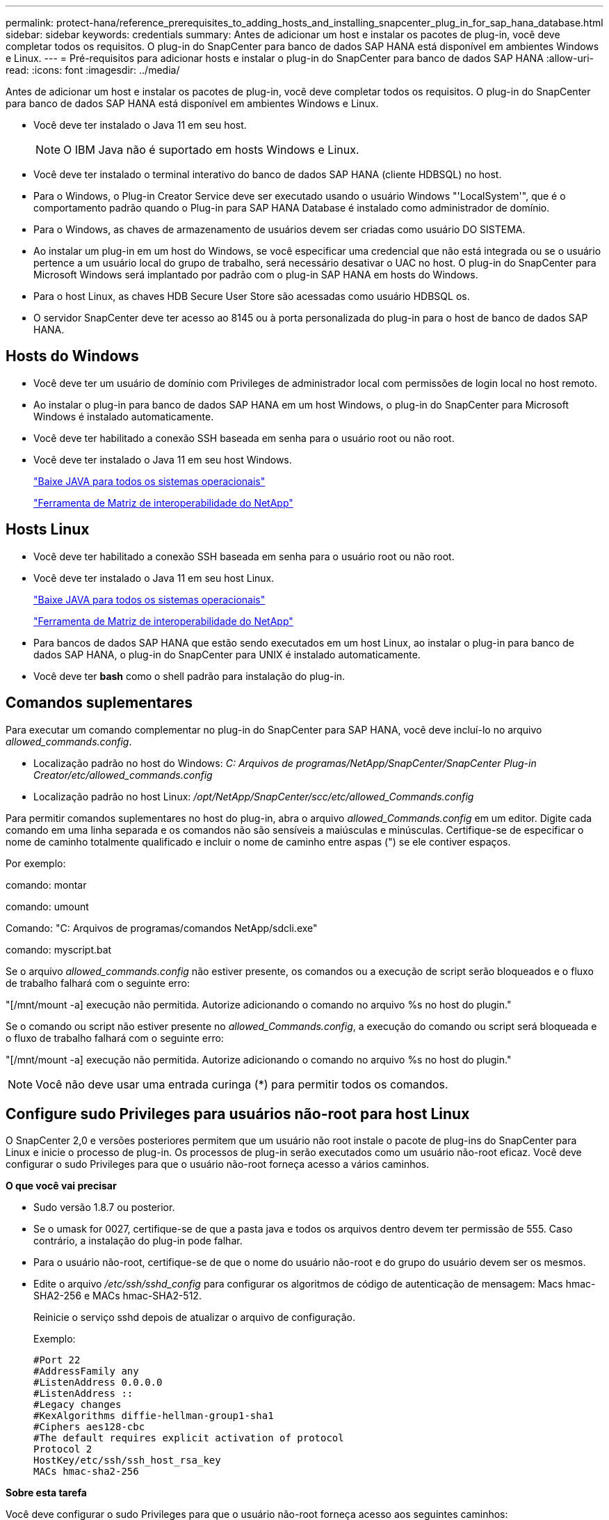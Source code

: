 ---
permalink: protect-hana/reference_prerequisites_to_adding_hosts_and_installing_snapcenter_plug_in_for_sap_hana_database.html 
sidebar: sidebar 
keywords: credentials 
summary: Antes de adicionar um host e instalar os pacotes de plug-in, você deve completar todos os requisitos. O plug-in do SnapCenter para banco de dados SAP HANA está disponível em ambientes Windows e Linux. 
---
= Pré-requisitos para adicionar hosts e instalar o plug-in do SnapCenter para banco de dados SAP HANA
:allow-uri-read: 
:icons: font
:imagesdir: ../media/


[role="lead"]
Antes de adicionar um host e instalar os pacotes de plug-in, você deve completar todos os requisitos. O plug-in do SnapCenter para banco de dados SAP HANA está disponível em ambientes Windows e Linux.

* Você deve ter instalado o Java 11 em seu host.
+

NOTE: O IBM Java não é suportado em hosts Windows e Linux.

* Você deve ter instalado o terminal interativo do banco de dados SAP HANA (cliente HDBSQL) no host.
* Para o Windows, o Plug-in Creator Service deve ser executado usando o usuário Windows "'LocalSystem'", que é o comportamento padrão quando o Plug-in para SAP HANA Database é instalado como administrador de domínio.
* Para o Windows, as chaves de armazenamento de usuários devem ser criadas como usuário DO SISTEMA.
* Ao instalar um plug-in em um host do Windows, se você especificar uma credencial que não está integrada ou se o usuário pertence a um usuário local do grupo de trabalho, será necessário desativar o UAC no host. O plug-in do SnapCenter para Microsoft Windows será implantado por padrão com o plug-in SAP HANA em hosts do Windows.
* Para o host Linux, as chaves HDB Secure User Store são acessadas como usuário HDBSQL os.
* O servidor SnapCenter deve ter acesso ao 8145 ou à porta personalizada do plug-in para o host de banco de dados SAP HANA.




== Hosts do Windows

* Você deve ter um usuário de domínio com Privileges de administrador local com permissões de login local no host remoto.
* Ao instalar o plug-in para banco de dados SAP HANA em um host Windows, o plug-in do SnapCenter para Microsoft Windows é instalado automaticamente.
* Você deve ter habilitado a conexão SSH baseada em senha para o usuário root ou não root.
* Você deve ter instalado o Java 11 em seu host Windows.
+
http://www.java.com/en/download/manual.jsp["Baixe JAVA para todos os sistemas operacionais"]

+
https://imt.netapp.com/matrix/imt.jsp?components=121074;&solution=1257&isHWU&src=IMT["Ferramenta de Matriz de interoperabilidade do NetApp"]





== Hosts Linux

* Você deve ter habilitado a conexão SSH baseada em senha para o usuário root ou não root.
* Você deve ter instalado o Java 11 em seu host Linux.
+
http://www.java.com/en/download/manual.jsp["Baixe JAVA para todos os sistemas operacionais"]

+
https://imt.netapp.com/matrix/imt.jsp?components=121073;&solution=1257&isHWU&src=IMT["Ferramenta de Matriz de interoperabilidade do NetApp"]

* Para bancos de dados SAP HANA que estão sendo executados em um host Linux, ao instalar o plug-in para banco de dados SAP HANA, o plug-in do SnapCenter para UNIX é instalado automaticamente.
* Você deve ter *bash* como o shell padrão para instalação do plug-in.




== Comandos suplementares

Para executar um comando complementar no plug-in do SnapCenter para SAP HANA, você deve incluí-lo no arquivo _allowed_commands.config_.

* Localização padrão no host do Windows: _C: Arquivos de programas/NetApp/SnapCenter/SnapCenter Plug-in Creator/etc/allowed_commands.config_
* Localização padrão no host Linux: _/opt/NetApp/SnapCenter/scc/etc/allowed_Commands.config_


Para permitir comandos suplementares no host do plug-in, abra o arquivo _allowed_Commands.config_ em um editor. Digite cada comando em uma linha separada e os comandos não são sensíveis a maiúsculas e minúsculas. Certifique-se de especificar o nome de caminho totalmente qualificado e incluir o nome de caminho entre aspas (") se ele contiver espaços.

Por exemplo:

comando: montar

comando: umount

Comando: "C: Arquivos de programas/comandos NetApp/sdcli.exe"

comando: myscript.bat

Se o arquivo _allowed_commands.config_ não estiver presente, os comandos ou a execução de script serão bloqueados e o fluxo de trabalho falhará com o seguinte erro:

"[/mnt/mount -a] execução não permitida. Autorize adicionando o comando no arquivo %s no host do plugin."

Se o comando ou script não estiver presente no _allowed_Commands.config_, a execução do comando ou script será bloqueada e o fluxo de trabalho falhará com o seguinte erro:

"[/mnt/mount -a] execução não permitida. Autorize adicionando o comando no arquivo %s no host do plugin."


NOTE: Você não deve usar uma entrada curinga (*) para permitir todos os comandos.



== Configure sudo Privileges para usuários não-root para host Linux

O SnapCenter 2,0 e versões posteriores permitem que um usuário não root instale o pacote de plug-ins do SnapCenter para Linux e inicie o processo de plug-in. Os processos de plug-in serão executados como um usuário não-root eficaz. Você deve configurar o sudo Privileges para que o usuário não-root forneça acesso a vários caminhos.

*O que você vai precisar*

* Sudo versão 1.8.7 ou posterior.
* Se o umask for 0027, certifique-se de que a pasta java e todos os arquivos dentro devem ter permissão de 555. Caso contrário, a instalação do plug-in pode falhar.
* Para o usuário não-root, certifique-se de que o nome do usuário não-root e do grupo do usuário devem ser os mesmos.
* Edite o arquivo _/etc/ssh/sshd_config_ para configurar os algoritmos de código de autenticação de mensagem: Macs hmac-SHA2-256 e MACs hmac-SHA2-512.
+
Reinicie o serviço sshd depois de atualizar o arquivo de configuração.

+
Exemplo:

+
[listing]
----
#Port 22
#AddressFamily any
#ListenAddress 0.0.0.0
#ListenAddress ::
#Legacy changes
#KexAlgorithms diffie-hellman-group1-sha1
#Ciphers aes128-cbc
#The default requires explicit activation of protocol
Protocol 2
HostKey/etc/ssh/ssh_host_rsa_key
MACs hmac-sha2-256
----


*Sobre esta tarefa*

Você deve configurar o sudo Privileges para que o usuário não-root forneça acesso aos seguintes caminhos:

* /Home/_Linux_USER_/.SC_NetApp/SnapCenter_linux_host_plugin.bin
* /Custom_location/NetApp/SnapCenter/spl/installation/plugins/uninstall
* /Custom_location/NetApp/SnapCenter/spl/bin/spl


*Passos*

. Faça login no host Linux no qual você deseja instalar o pacote de plug-ins do SnapCenter para Linux.
. Adicione as seguintes linhas ao arquivo /etc/sudoers usando o utilitário visudo Linux.
+
[listing, subs="+quotes"]
----
Cmnd_Alias HPPLCMD = sha224:checksum_value== /home/_LINUX_USER_/.sc_netapp/snapcenter_linux_host_plugin.bin, /opt/NetApp/snapcenter/spl/installation/plugins/uninstall, /opt/NetApp/snapcenter/spl/bin/spl, /opt/NetApp/snapcenter/scc/bin/scc
Cmnd_Alias PRECHECKCMD = sha224:checksum_value== /home/_LINUX_USER_/.sc_netapp/Linux_Prechecks.sh
Cmnd_Alias CONFIGCHECKCMD = sha224:checksum_value== /opt/NetApp/snapcenter/spl/plugins/scu/scucore/configurationcheck/Config_Check.sh
Cmnd_Alias SCCMD = sha224:checksum_value== /opt/NetApp/snapcenter/spl/bin/sc_command_executor
Cmnd_Alias SCCCMDEXECUTOR =checksum_value== /opt/NetApp/snapcenter/scc/bin/sccCommandExecutor
_LINUX_USER_ ALL=(ALL) NOPASSWD:SETENV: HPPLCMD, PRECHECKCMD, CONFIGCHECKCMD, SCCCMDEXECUTOR, SCCMD
Defaults: _LINUX_USER_ !visiblepw
Defaults: _LINUX_USER_ !requiretty
----
+

NOTE: Se você estiver tendo uma configuração RAC, juntamente com os outros comandos permitidos, você deve adicionar o seguinte ao arquivo /etc/sudoers: '/<crs_home>/bin/olsnodes'



Você pode obter o valor de _crs_Home_ do arquivo _/etc/oracle/olr.loc_.

_LINUX_USER_ é o nome do usuário não-root que você criou.

Você pode obter o _checksum_value_ do arquivo *SC_unix_plugins_checksum.txt*, que está localizado em:

* Se o servidor SnapCenter estiver instalado no host do Windows, o SnapCenter NetApp não será instalado no sistema operacional Windows.
* _/opt/NetApp/SnapCenter/SnapManagerWeb/Repository/SC_UNIX_plugins_checksum.txt_ se o servidor SnapCenter estiver instalado no host Linux. .



IMPORTANT: O exemplo deve ser usado apenas como referência para criar seus próprios dados.
